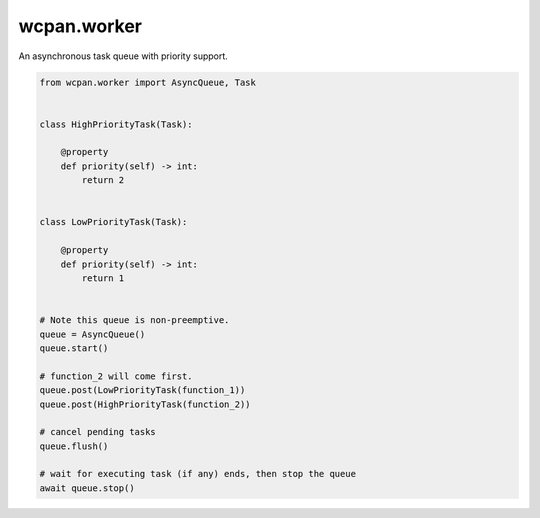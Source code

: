wcpan.worker
============

An asynchronous task queue with priority support.

.. code:: python

    from wcpan.worker import AsyncQueue, Task


    class HighPriorityTask(Task):

        @property
        def priority(self) -> int:
            return 2


    class LowPriorityTask(Task):

        @property
        def priority(self) -> int:
            return 1


    # Note this queue is non-preemptive.
    queue = AsyncQueue()
    queue.start()

    # function_2 will come first.
    queue.post(LowPriorityTask(function_1))
    queue.post(HighPriorityTask(function_2))

    # cancel pending tasks
    queue.flush()

    # wait for executing task (if any) ends, then stop the queue
    await queue.stop()
